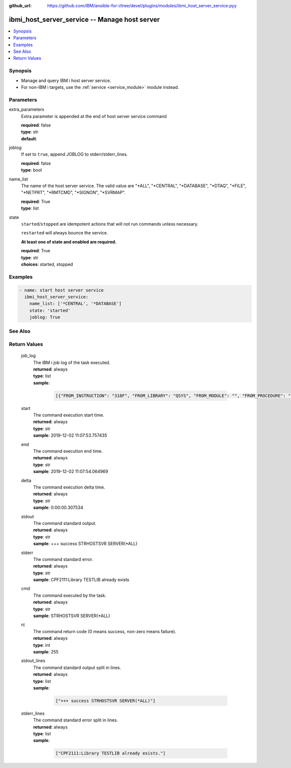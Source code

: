 
:github_url: https://github.com/IBM/ansible-for-i/tree/devel/plugins/modules/ibmi_host_server_service.pyy

.. _ibmi_host_server_service_module:


ibmi_host_server_service -- Manage host server
==============================================



.. contents::
   :local:
   :depth: 1


Synopsis
--------
- Manage and query IBM i host server service.
- For non-IBM i targets, use the :ref:`service <service_module>` module instead.





Parameters
----------


     
extra_parameters
  Extra parameter is appended at the end of host server service command


  | **required**: false
  | **type**: str
  | **default**:  


     
joblog
  If set to ``true``, append JOBLOG to stderr/stderr_lines.


  | **required**: false
  | **type**: bool


     
name_list
  The name of the host server service. The valid value are "*ALL", "*CENTRAL", "*DATABASE", "*DTAQ", "*FILE", "*NETPRT", "*RMTCMD", "*SIGNON", "*SVRMAP".


  | **required**: True
  | **type**: list


     
state
  ``started``/``stopped`` are idempotent actions that will not run commands unless necessary.

  ``restarted`` will always bounce the service.

  **At least one of state and enabled are required.**


  | **required**: True
  | **type**: str
  | **choices**: started, stopped




Examples
--------

.. code-block:: yaml+jinja

   
   - name: start host server service
     ibmi_host_server_service:
       name_list: ['*CENTRAL', '*DATABASE']
       state: 'started'
       joblog: True






See Also
--------

.. seealso::

   - :ref:`service_module`



Return Values
-------------


   
                              
       job_log
        | The IBM i job log of the task executed.
      
        | **returned**: always
        | **type**: list      
        | **sample**:

              .. code-block::

                       [{"FROM_INSTRUCTION": "318F", "FROM_LIBRARY": "QSYS", "FROM_MODULE": "", "FROM_PROCEDURE": "", "FROM_PROGRAM": "QWTCHGJB", "FROM_USER": "CHANGLE", "MESSAGE_FILE": "QCPFMSG", "MESSAGE_ID": "CPD0912", "MESSAGE_LIBRARY": "QSYS", "MESSAGE_SECOND_LEVEL_TEXT": "Cause . . . . . :   This message is used by application programs as a general escape message.", "MESSAGE_SUBTYPE": "", "MESSAGE_TEXT": "Printer device PRT01 not found.", "MESSAGE_TIMESTAMP": "2020-05-20-21.41.40.845897", "MESSAGE_TYPE": "DIAGNOSTIC", "ORDINAL_POSITION": "5", "SEVERITY": "20", "TO_INSTRUCTION": "9369", "TO_LIBRARY": "QSYS", "TO_MODULE": "QSQSRVR", "TO_PROCEDURE": "QSQSRVR", "TO_PROGRAM": "QSQSRVR"}]
            
      
      
                              
       start
        | The command execution start time.
      
        | **returned**: always
        | **type**: str
        | **sample**: 2019-12-02 11:07:53.757435

            
      
      
                              
       end
        | The command execution end time.
      
        | **returned**: always
        | **type**: str
        | **sample**: 2019-12-02 11:07:54.064969

            
      
      
                              
       delta
        | The command execution delta time.
      
        | **returned**: always
        | **type**: str
        | **sample**: 0:00:00.307534

            
      
      
                              
       stdout
        | The command standard output.
      
        | **returned**: always
        | **type**: str
        | **sample**: +++ success STRHOSTSVR SERVER(\*ALL)

            
      
      
                              
       stderr
        | The command standard error.
      
        | **returned**: always
        | **type**: str
        | **sample**: CPF2111:Library TESTLIB already exists

            
      
      
                              
       cmd
        | The command executed by the task.
      
        | **returned**: always
        | **type**: str
        | **sample**: STRHOSTSVR SERVER(\*ALL)

            
      
      
                              
       rc
        | The command return code (0 means success, non-zero means failure).
      
        | **returned**: always
        | **type**: int
        | **sample**: 255

            
      
      
                              
       stdout_lines
        | The command standard output split in lines.
      
        | **returned**: always
        | **type**: list      
        | **sample**:

              .. code-block::

                       ["+++ success STRHOSTSVR SERVER(*ALL)"]
            
      
      
                              
       stderr_lines
        | The command standard error split in lines.
      
        | **returned**: always
        | **type**: list      
        | **sample**:

              .. code-block::

                       ["CPF2111:Library TESTLIB already exists."]
            
      
        
